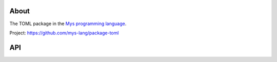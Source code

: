 |test|_

About
=====

The TOML package in the `Mys programming language`_.

Project: https://github.com/mys-lang/package-toml

API
===

.. mysfile:: src/lib.mys

.. |test| image:: https://github.com/mys-lang/package-toml/actions/workflows/pythonpackage.yml/badge.svg
.. _test: https://github.com/mys-lang/package-toml/actions/workflows/pythonpackage.yml

.. _Mys programming language: https://mys-lang.org
